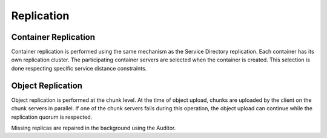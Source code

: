 ===========
Replication
===========

Container Replication
~~~~~~~~~~~~~~~~~~~~~

Container replication is performed using the same mechanism as the Service Directory replication.
Each container has its own replication cluster.
The participating container servers are selected when the container is created.
This selection is done respecting specific service distance constraints.

Object Replication
~~~~~~~~~~~~~~~~~~

Object replication is performed at the chunk level.
At the time of object upload, chunks are uploaded by the client on the chunk servers in parallel. If one of the chunk servers fails during this operation, the object upload can continue while the replication quorum is respected.

Missing replicas are repaired in the background using the Auditor.
